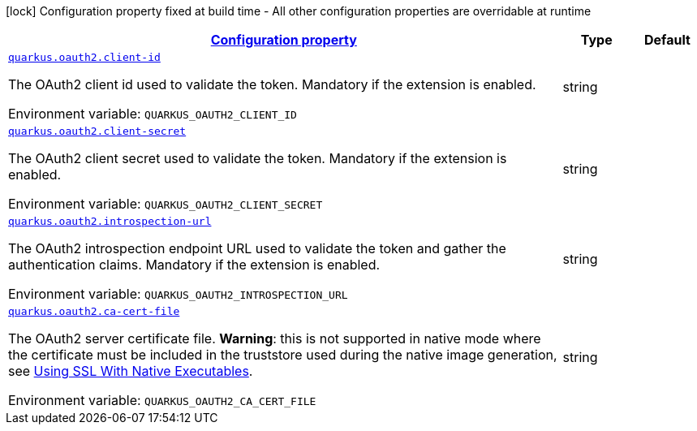 
:summaryTableId: quarkus-oauth2-o-auth2-runtime-config
[.configuration-legend]
icon:lock[title=Fixed at build time] Configuration property fixed at build time - All other configuration properties are overridable at runtime
[.configuration-reference, cols="80,.^10,.^10"]
|===

h|[[quarkus-oauth2-o-auth2-runtime-config_configuration]]link:#quarkus-oauth2-o-auth2-runtime-config_configuration[Configuration property]

h|Type
h|Default

a| [[quarkus-oauth2-o-auth2-runtime-config_quarkus.oauth2.client-id]]`link:#quarkus-oauth2-o-auth2-runtime-config_quarkus.oauth2.client-id[quarkus.oauth2.client-id]`

[.description]
--
The OAuth2 client id used to validate the token. Mandatory if the extension is enabled.

ifdef::add-copy-button-to-env-var[]
Environment variable: env_var_with_copy_button:+++QUARKUS_OAUTH2_CLIENT_ID+++[]
endif::add-copy-button-to-env-var[]
ifndef::add-copy-button-to-env-var[]
Environment variable: `+++QUARKUS_OAUTH2_CLIENT_ID+++`
endif::add-copy-button-to-env-var[]
--|string 
|


a| [[quarkus-oauth2-o-auth2-runtime-config_quarkus.oauth2.client-secret]]`link:#quarkus-oauth2-o-auth2-runtime-config_quarkus.oauth2.client-secret[quarkus.oauth2.client-secret]`

[.description]
--
The OAuth2 client secret used to validate the token. Mandatory if the extension is enabled.

ifdef::add-copy-button-to-env-var[]
Environment variable: env_var_with_copy_button:+++QUARKUS_OAUTH2_CLIENT_SECRET+++[]
endif::add-copy-button-to-env-var[]
ifndef::add-copy-button-to-env-var[]
Environment variable: `+++QUARKUS_OAUTH2_CLIENT_SECRET+++`
endif::add-copy-button-to-env-var[]
--|string 
|


a| [[quarkus-oauth2-o-auth2-runtime-config_quarkus.oauth2.introspection-url]]`link:#quarkus-oauth2-o-auth2-runtime-config_quarkus.oauth2.introspection-url[quarkus.oauth2.introspection-url]`

[.description]
--
The OAuth2 introspection endpoint URL used to validate the token and gather the authentication claims. Mandatory if the extension is enabled.

ifdef::add-copy-button-to-env-var[]
Environment variable: env_var_with_copy_button:+++QUARKUS_OAUTH2_INTROSPECTION_URL+++[]
endif::add-copy-button-to-env-var[]
ifndef::add-copy-button-to-env-var[]
Environment variable: `+++QUARKUS_OAUTH2_INTROSPECTION_URL+++`
endif::add-copy-button-to-env-var[]
--|string 
|


a| [[quarkus-oauth2-o-auth2-runtime-config_quarkus.oauth2.ca-cert-file]]`link:#quarkus-oauth2-o-auth2-runtime-config_quarkus.oauth2.ca-cert-file[quarkus.oauth2.ca-cert-file]`

[.description]
--
The OAuth2 server certificate file. *Warning*: this is not supported in native mode where the certificate must be included in the truststore used during the native image generation, see link:native-and-ssl.html[Using SSL With Native Executables].

ifdef::add-copy-button-to-env-var[]
Environment variable: env_var_with_copy_button:+++QUARKUS_OAUTH2_CA_CERT_FILE+++[]
endif::add-copy-button-to-env-var[]
ifndef::add-copy-button-to-env-var[]
Environment variable: `+++QUARKUS_OAUTH2_CA_CERT_FILE+++`
endif::add-copy-button-to-env-var[]
--|string 
|

|===